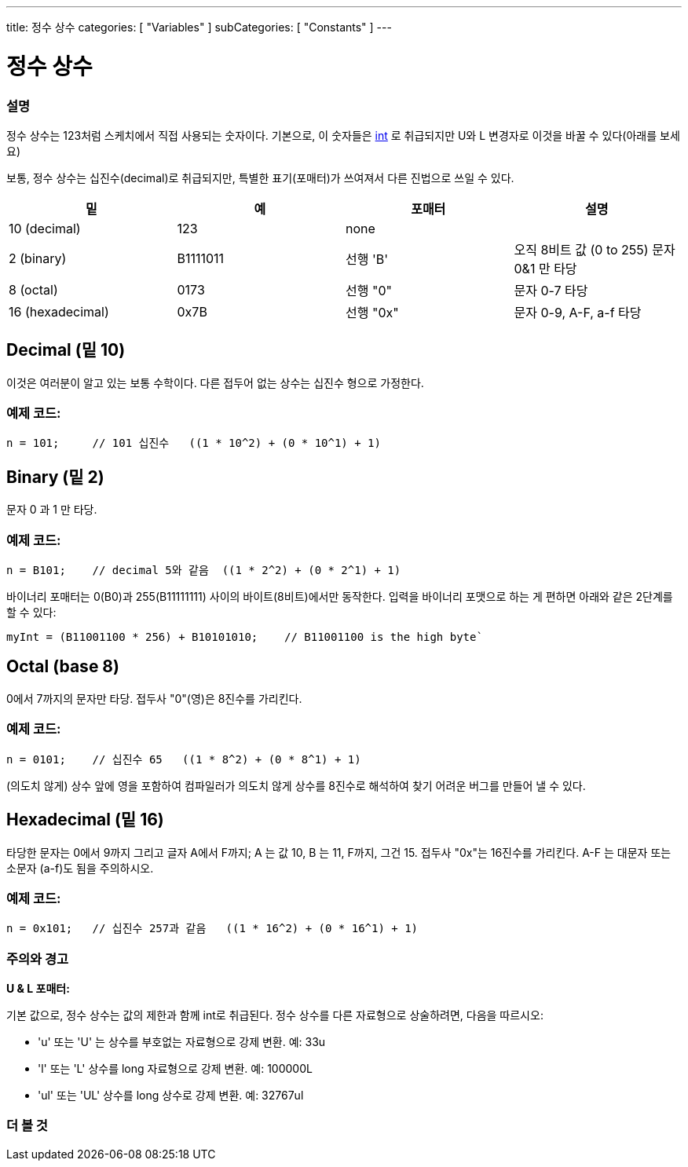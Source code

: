 ---
title: 정수 상수
categories: [ "Variables" ]
subCategories: [ "Constants" ]
---





= 정수 상수


// OVERVIEW SECTION STARTS
[#overview]
--

[float]
=== 설명
정수 상수는 123처럼 스케치에서 직접 사용되는 숫자이다. 기본으로, 이 숫자들은 link:../../data-types/int[int] 로 취급되지만 U와 L 변경자로 이것을 바꿀 수 있다(아래를 보세요)
[%hardbreaks]

보통, 정수 상수는 십진수(decimal)로 취급되지만, 특별한 표기(포매터)가 쓰여져서 다른 진법으로 쓰일 수 있다.
[%hardbreaks]

|===
|밑 |예 |포매터 |설명

|10 (decimal)
|123
|none
|

|2 (binary)
|B1111011
|선행 'B'
|오직 8비트 값 (0 to 255) 문자 0&1 만 타당

|8 (octal)
|0173
|선행 "0"
|문자 0-7 타당

|16 (hexadecimal)
|0x7B
|선행 "0x"
|문자 0-9, A-F, a-f 타당
|===
[%hardbreaks]

--
// OVERVIEW SECTION ENDS



// HOW TO USE SECTION STARTS
[#howtouse]
--
[float]
== Decimal (밑 10)

이것은 여러분이 알고 있는 보통 수학이다. 다른 접두어 없는 상수는 십진수 형으로 가정한다.

[float]
=== 예제 코드:
[source,arduino]
----
n = 101;     // 101 십진수   ((1 * 10^2) + (0 * 10^1) + 1)
----

[%hardbreaks]

[float]
== Binary (밑 2)
문자 0 과 1 만 타당.

[float]
=== 예제 코드:
[source,arduino]
----
n = B101;    // decimal 5와 같음  ((1 * 2^2) + (0 * 2^1) + 1)
----

바이너리 포매터는 0(B0)과 255(B11111111) 사이의 바이트(8비트)에서만 동작한다.
입력을 바이너리 포맷으로 하는 게 편하면 아래와 같은 2단계를 할 수 있다:

[source,arduino]
----
myInt = (B11001100 * 256) + B10101010;    // B11001100 is the high byte`
----
[%hardbreaks]

[float]
== Octal (base 8)
0에서 7까지의 문자만 타당. 접두사 "0"(영)은 8진수를 가리킨다.


[float]
=== 예제 코드:
[source,arduino]
----
n = 0101;    // 십진수 65   ((1 * 8^2) + (0 * 8^1) + 1)
----
(의도치 않게) 상수 앞에 영을 포함하여 컴파일러가 의도치 않게 상수를 8진수로 해석하여 찾기 어려운 버그를 만들어 낼 수 있다.

[%hardbreaks]

[float]
== Hexadecimal (밑 16)
타당한 문자는 0에서 9까지 그리고 글자 A에서 F까지; A 는 값 10, B 는 11, F까지, 그건 15. 접두사 "0x"는 16진수를 가리킨다. A-F 는 대문자 또는 소문자 (a-f)도 됨을 주의하시오.


[float]
=== 예제 코드:
[source,arduino]
----
n = 0x101;   // 십진수 257과 같음   ((1 * 16^2) + (0 * 16^1) + 1)
----
[%hardbreaks]


[float]
=== 주의와 경고
*U & L 포매터:*

기본 값으로, 정수 상수는 값의 제한과 함께 int로 취급된다. 정수 상수를 다른 자료형으로 상술하려면, 다음을 따르시오:


  - 'u' 또는 'U' 는 상수를 부호없는 자료형으로 강제 변환. 예: 33u
  - 'l' 또는 'L' 상수를 long 자료형으로 강제 변환. 예: 100000L
  - 'ul' 또는 'UL' 상수를 long 상수로 강제 변환. 예: 32767ul

[%hardbreaks]

--
// HOW TO USE SECTION ENDS




// SEE ALSO SECTION BEGINS
[#see_also]
--

[float]
=== 더 볼 것

[role="language"]

--
// SEE ALSO SECTION ENDS
